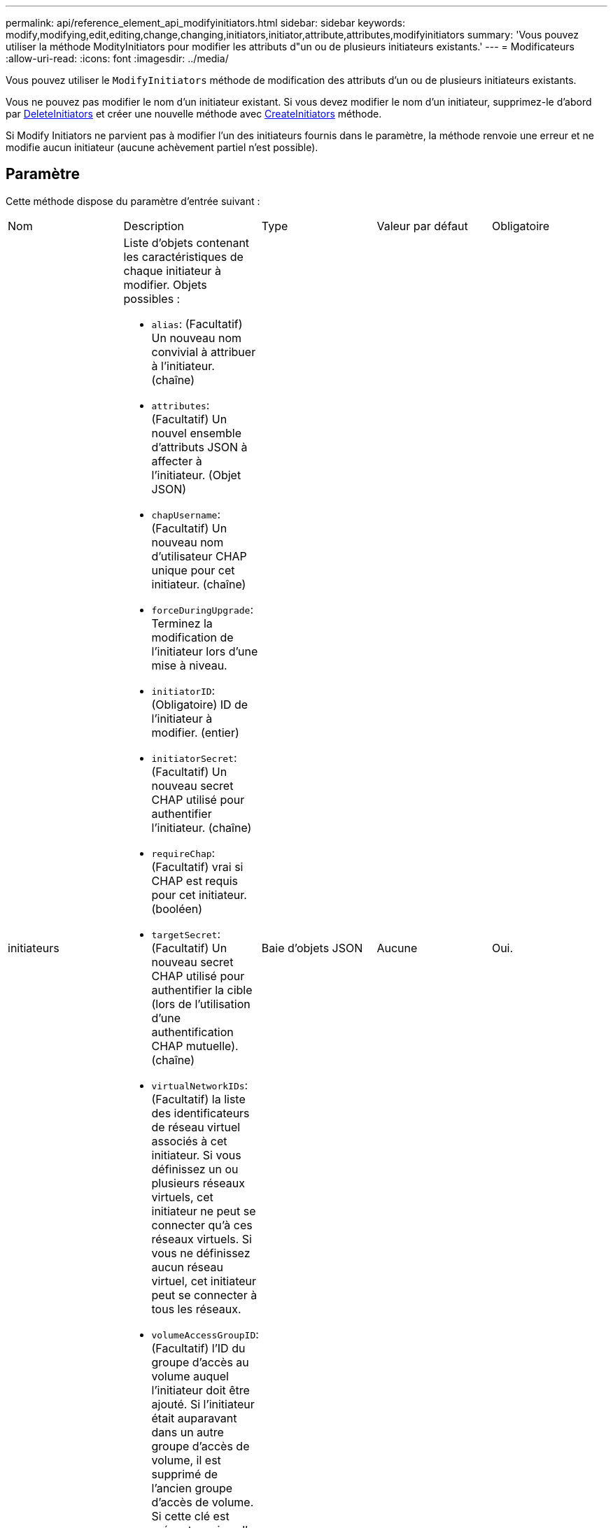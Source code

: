 ---
permalink: api/reference_element_api_modifyinitiators.html 
sidebar: sidebar 
keywords: modify,modifying,edit,editing,change,changing,initiators,initiator,attribute,attributes,modifyinitiators 
summary: 'Vous pouvez utiliser la méthode ModityInitiators pour modifier les attributs d"un ou de plusieurs initiateurs existants.' 
---
= Modificateurs
:allow-uri-read: 
:icons: font
:imagesdir: ../media/


[role="lead"]
Vous pouvez utiliser le `ModifyInitiators` méthode de modification des attributs d'un ou de plusieurs initiateurs existants.

Vous ne pouvez pas modifier le nom d'un initiateur existant. Si vous devez modifier le nom d'un initiateur, supprimez-le d'abord par xref:reference_element_api_deleteinitiators.adoc[DeleteInitiators] et créer une nouvelle méthode avec xref:reference_element_api_createinitiators.adoc[CreateInitiators] méthode.

Si Modify Initiators ne parvient pas à modifier l'un des initiateurs fournis dans le paramètre, la méthode renvoie une erreur et ne modifie aucun initiateur (aucune achèvement partiel n'est possible).



== Paramètre

Cette méthode dispose du paramètre d'entrée suivant :

|===


| Nom | Description | Type | Valeur par défaut | Obligatoire 


 a| 
initiateurs
 a| 
Liste d'objets contenant les caractéristiques de chaque initiateur à modifier. Objets possibles :

* `alias`: (Facultatif) Un nouveau nom convivial à attribuer à l'initiateur. (chaîne)
* `attributes`: (Facultatif) Un nouvel ensemble d'attributs JSON à affecter à l'initiateur. (Objet JSON)
* `chapUsername`: (Facultatif) Un nouveau nom d'utilisateur CHAP unique pour cet initiateur. (chaîne)
* `forceDuringUpgrade`: Terminez la modification de l'initiateur lors d'une mise à niveau.
* `initiatorID`: (Obligatoire) ID de l'initiateur à modifier. (entier)
* `initiatorSecret`: (Facultatif) Un nouveau secret CHAP utilisé pour authentifier l'initiateur. (chaîne)
* `requireChap`: (Facultatif) vrai si CHAP est requis pour cet initiateur. (booléen)
* `targetSecret`: (Facultatif) Un nouveau secret CHAP utilisé pour authentifier la cible (lors de l'utilisation d'une authentification CHAP mutuelle). (chaîne)
* `virtualNetworkIDs`: (Facultatif) la liste des identificateurs de réseau virtuel associés à cet initiateur. Si vous définissez un ou plusieurs réseaux virtuels, cet initiateur ne peut se connecter qu'à ces réseaux virtuels. Si vous ne définissez aucun réseau virtuel, cet initiateur peut se connecter à tous les réseaux.
* `volumeAccessGroupID`: (Facultatif) l'ID du groupe d'accès au volume auquel l'initiateur doit être ajouté. Si l'initiateur était auparavant dans un autre groupe d'accès de volume, il est supprimé de l'ancien groupe d'accès de volume. Si cette clé est présente mais nulle, l'initiateur est supprimé de son groupe d'accès de volume actuel, mais n'est placé dans aucun nouveau groupe d'accès de volume. (entier)

 a| 
Baie d'objets JSON
 a| 
Aucune
 a| 
Oui.

|===


== Retour de valeur

Cette méthode a la valeur de retour suivante :

|===


| Nom | Description | Type 


 a| 
initiateurs
 a| 
Liste des objets décrivant les initiateurs récemment modifiés.
 a| 
xref:reference_element_api_initiator.adoc[initiateur] baie

|===


== Exemple de demande

Les demandes pour cette méthode sont similaires à l'exemple suivant :

[listing]
----
{
  "id": 6683,
  "method": "ModifyInitiators",
  "params": {
    "initiators": [
      {
        "initiatorID": 2,
        "alias": "alias1",
        "volumeAccessGroupID": null
      },
      {
        "initiatorID": 3,
        "alias": "alias2",
        "volumeAccessGroupID": 1
      }
    ]
  }
}
----


== Exemple de réponse

Cette méthode renvoie une réponse similaire à l'exemple suivant :

[listing]
----
{
  "id": 6683,
  "result": {
    "initiators": [
      {
        "alias": "alias1",
        "attributes": {},
        "initiatorID": 2,
        "initiatorName": "iqn.1993-08.org.debian:01:395543635",
        "volumeAccessGroups": []
      },
      {
        "alias": "alias2",
        "attributes": {},
        "initiatorID": 3,
        "initiatorName": "iqn.1993-08.org.debian:01:935573135",
        "volumeAccessGroups": [
          1
        ]
      }
    ]
  }
}
----


== Nouveau depuis la version

9.6



== Trouvez plus d'informations

* xref:reference_element_api_createinitiators.adoc[CreateInitiators]
* xref:reference_element_api_deleteinitiators.adoc[DeleteInitiators]

